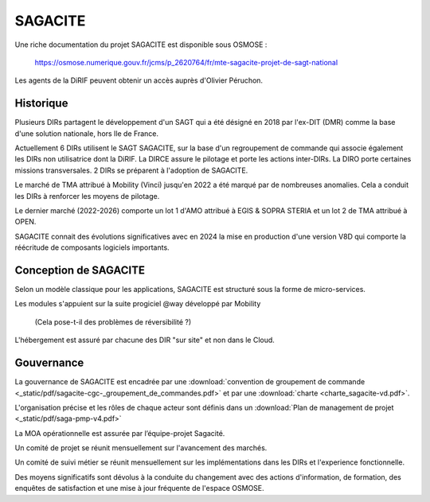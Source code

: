 SAGACITE
##############
Une riche documentation du projet SAGACITE est disponible sous OSMOSE :

  https://osmose.numerique.gouv.fr/jcms/p_2620764/fr/mte-sagacite-projet-de-sagt-national

Les agents de la DiRIF peuvent obtenir un accès auprès d'Olivier Péruchon.

Historique
************
Plusieurs DIRs partagent le développement d'un SAGT qui a été désigné en 2018 par l'ex-DIT (DMR) comme la base d'une solution nationale, hors Ile de France.

Actuellement 6 DIRs utilisent le SAGT SAGACITE, sur la base d'un regroupement de commande qui associe également les DIRs non utilisatrice dont la DiRIF.
La DIRCE assure le pilotage et porte les actions inter-DIRs. La DIRO porte certaines missions transversales.
2 DIRs se préparent à l'adoption de SAGACITE.

Le marché de TMA attribué à Mobility (Vinci) jusqu'en 2022 a été marqué par de nombreuses anomalies. Cela a conduit les DIRs à renforcer les moyens de pilotage.

Le dernier marché (2022-2026) comporte un lot 1 d'AMO attribué à EGIS & SOPRA STERIA et un lot 2 de TMA attribué à OPEN.

SAGACITE connait des évolutions significatives avec en 2024 la mise en production d'une version V8D qui comporte la réécritude de composants logiciels importants.

Conception de SAGACITE
**************************
Selon un modèle classique pour les applications, SAGACITE est structuré sous la forme de micro-services. 

Les modules s'appuient sur la suite progiciel @way développé par Mobility 

  (Cela pose-t-il des problèmes de réversibilité ?)

L'hébergement est assuré par chacune des DIR "sur site" et non dans le Cloud.

Gouvernance
***************
La gouvernance de SAGACITE est encadrée par une :download:`convention de groupement de commande <_static/pdf/sagacite-cgc-_groupement_de_commandes.pdf>` 
et par une :download:`charte <charte_sagacite-vd.pdf>`.

L'organisation précise et les rôles de chaque acteur sont définis dans un :download:`Plan de management de projet <_static/pdf/saga-pmp-v4.pdf>`

La MOA opérationnelle est assurée par l’équipe-projet Sagacité.

Un comité de projet se réunit mensuellement sur l'avancement des marchés.

Un comité de suivi métier se réunit mensuellement sur les implémentations dans les DIRs et l'experience fonctionnelle.

Des moyens significatifs sont dévolus à la conduite du changement avec des actions d'information, de formation, des enquêtes de satisfaction et une mise à jour fréquente de l'espace OSMOSE.














